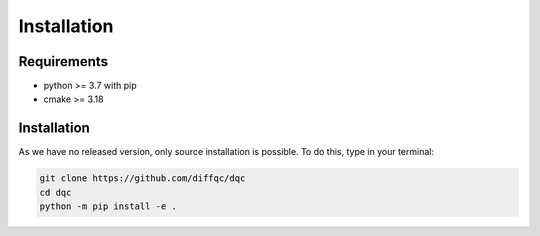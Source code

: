 Installation
============

Requirements
------------

* python >= 3.7 with pip
* cmake >= 3.18

Installation
------------

As we have no released version, only source installation is possible.
To do this, type in your terminal:

.. code-block::

    git clone https://github.com/diffqc/dqc
    cd dqc
    python -m pip install -e .
